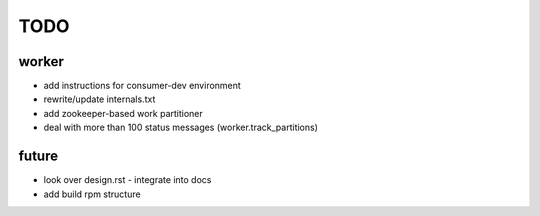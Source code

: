 TODO
====

worker
------

- add instructions for consumer-dev environment
- rewrite/update internals.txt

- add zookeeper-based work partitioner
- deal with more than 100 status messages (worker.track_partitions)

future
------

- look over design.rst - integrate into docs
- add build rpm structure

